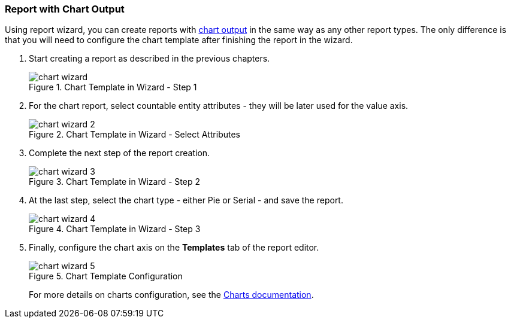 :sourcesdir: ../../../source

[[chart_report]]
=== Report with Chart Output

Using report wizard, you can create reports with <<template_chart,chart output>> in the same way as any other report types. The only difference is that you will need to configure the chart template after finishing the report in the wizard.

. Start creating a report as described in the previous chapters.
+
.Chart Template in Wizard - Step 1
image::chart_wizard.png[align="center"]

. For the chart report, select countable entity attributes - they will be later used for the value axis.
+
.Chart Template in Wizard - Select Attributes
image::chart_wizard_2.png[align="center"]

. Complete the next step of the report creation.
+
.Chart Template in Wizard - Step 2
image::chart_wizard_3.png[align="center"]

. At the last step, select the chart type - either Pie or Serial - and save the report.
+
.Chart Template in Wizard - Step 3
image::chart_wizard_4.png[align="center"]

. Finally, configure the chart axis on the *Templates* tab of the report editor.
+
.Chart Template Configuration
image::chart_wizard_5.png[align="center"]
+
For more details on charts configuration, see the https://doc.cuba-platform.com/charts-latest/index.html[Charts documentation].